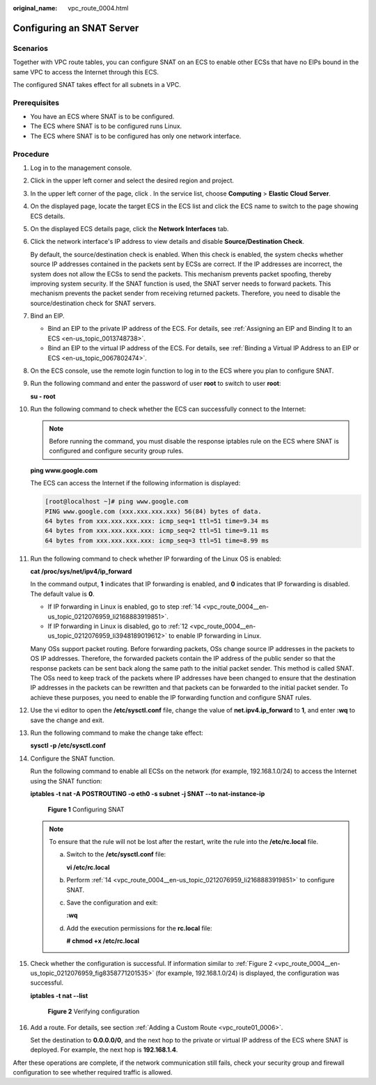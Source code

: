 :original_name: vpc_route_0004.html

.. _vpc_route_0004:

Configuring an SNAT Server
==========================

Scenarios
---------

Together with VPC route tables, you can configure SNAT on an ECS to enable other ECSs that have no EIPs bound in the same VPC to access the Internet through this ECS.

The configured SNAT takes effect for all subnets in a VPC.

Prerequisites
-------------

-  You have an ECS where SNAT is to be configured.
-  The ECS where SNAT is to be configured runs Linux.
-  The ECS where SNAT is to be configured has only one network interface.

Procedure
---------

#. Log in to the management console.

#. Click |image1| in the upper left corner and select the desired region and project.

#. In the upper left corner of the page, click |image2|. In the service list, choose **Computing** > **Elastic Cloud Server**.

#. On the displayed page, locate the target ECS in the ECS list and click the ECS name to switch to the page showing ECS details.

#. On the displayed ECS details page, click the **Network Interfaces** tab.

#. Click the network interface's IP address to view details and disable **Source/Destination Check**.

   By default, the source/destination check is enabled. When this check is enabled, the system checks whether source IP addresses contained in the packets sent by ECSs are correct. If the IP addresses are incorrect, the system does not allow the ECSs to send the packets. This mechanism prevents packet spoofing, thereby improving system security. If the SNAT function is used, the SNAT server needs to forward packets. This mechanism prevents the packet sender from receiving returned packets. Therefore, you need to disable the source/destination check for SNAT servers.

#. Bind an EIP.

   -  Bind an EIP to the private IP address of the ECS. For details, see :ref:`Assigning an EIP and Binding It to an ECS <en-us_topic_0013748738>`.
   -  Bind an EIP to the virtual IP address of the ECS. For details, see :ref:`Binding a Virtual IP Address to an EIP or ECS <en-us_topic_0067802474>`.

#. On the ECS console, use the remote login function to log in to the ECS where you plan to configure SNAT.

#. Run the following command and enter the password of user **root** to switch to user **root**:

   **su - root**

#. Run the following command to check whether the ECS can successfully connect to the Internet:

   .. note::

      Before running the command, you must disable the response iptables rule on the ECS where SNAT is configured and configure security group rules.

   **ping www.google.com**

   The ECS can access the Internet if the following information is displayed:

   .. code-block:: console

      [root@localhost ~]# ping www.google.com
      PING www.google.com (xxx.xxx.xxx.xxx) 56(84) bytes of data.
      64 bytes from xxx.xxx.xxx.xxx: icmp_seq=1 ttl=51 time=9.34 ms
      64 bytes from xxx.xxx.xxx.xxx: icmp_seq=2 ttl=51 time=9.11 ms
      64 bytes from xxx.xxx.xxx.xxx: icmp_seq=3 ttl=51 time=8.99 ms

#. Run the following command to check whether IP forwarding of the Linux OS is enabled:

   **cat /proc/sys/net/ipv4/ip_forward**

   In the command output, **1** indicates that IP forwarding is enabled, and **0** indicates that IP forwarding is disabled. The default value is **0**.

   -  If IP forwarding in Linux is enabled, go to step :ref:`14 <vpc_route_0004__en-us_topic_0212076959_li2168883919851>`.
   -  If IP forwarding in Linux is disabled, go to :ref:`12 <vpc_route_0004__en-us_topic_0212076959_li3948189019612>` to enable IP forwarding in Linux.

   Many OSs support packet routing. Before forwarding packets, OSs change source IP addresses in the packets to OS IP addresses. Therefore, the forwarded packets contain the IP address of the public sender so that the response packets can be sent back along the same path to the initial packet sender. This method is called SNAT. The OSs need to keep track of the packets where IP addresses have been changed to ensure that the destination IP addresses in the packets can be rewritten and that packets can be forwarded to the initial packet sender. To achieve these purposes, you need to enable the IP forwarding function and configure SNAT rules.

#. .. _vpc_route_0004__en-us_topic_0212076959_li3948189019612:

   Use the vi editor to open the **/etc/sysctl.conf** file, change the value of **net.ipv4.ip_forward** to **1**, and enter **:wq** to save the change and exit.

#. Run the following command to make the change take effect:

   **sysctl -p /etc/sysctl.conf**

#. .. _vpc_route_0004__en-us_topic_0212076959_li2168883919851:

   Configure the SNAT function.

   Run the following command to enable all ECSs on the network (for example, 192.168.1.0/24) to access the Internet using the SNAT function:

   **iptables -t nat -A POSTROUTING -o eth0 -s subnet -j SNAT --to nat-instance-ip**


   .. figure:: /_static/images/en-us_image_0000001818983066.png
      :alt: **Figure 1** Configuring SNAT

      **Figure 1** Configuring SNAT

   .. note::

      To ensure that the rule will not be lost after the restart, write the rule into the **/etc/rc.local** file.

      a. Switch to the **/etc/sysctl.conf** file:

         **vi /etc/rc.local**

      b. Perform :ref:`14 <vpc_route_0004__en-us_topic_0212076959_li2168883919851>` to configure SNAT.

      c. Save the configuration and exit:

         **:wq**

      d. Add the execution permissions for the **rc.local** file:

         **# chmod +x /etc/rc.local**

#. Check whether the configuration is successful. If information similar to :ref:`Figure 2 <vpc_route_0004__en-us_topic_0212076959_fig8358771201535>` (for example, 192.168.1.0/24) is displayed, the configuration was successful.

   **iptables -t nat --list**

   .. _vpc_route_0004__en-us_topic_0212076959_fig8358771201535:

   .. figure:: /_static/images/en-us_image_0000001818823278.png
      :alt: **Figure 2** Verifying configuration

      **Figure 2** Verifying configuration

#. Add a route. For details, see section :ref:`Adding a Custom Route <vpc_route01_0006>`.

   Set the destination to **0.0.0.0/0**, and the next hop to the private or virtual IP address of the ECS where SNAT is deployed. For example, the next hop is **192.168.1.4**.

After these operations are complete, if the network communication still fails, check your security group and firewall configuration to see whether required traffic is allowed.

.. |image1| image:: /_static/images/en-us_image_0000001818982734.png
.. |image2| image:: /_static/images/en-us_image_0000001865582817.png
